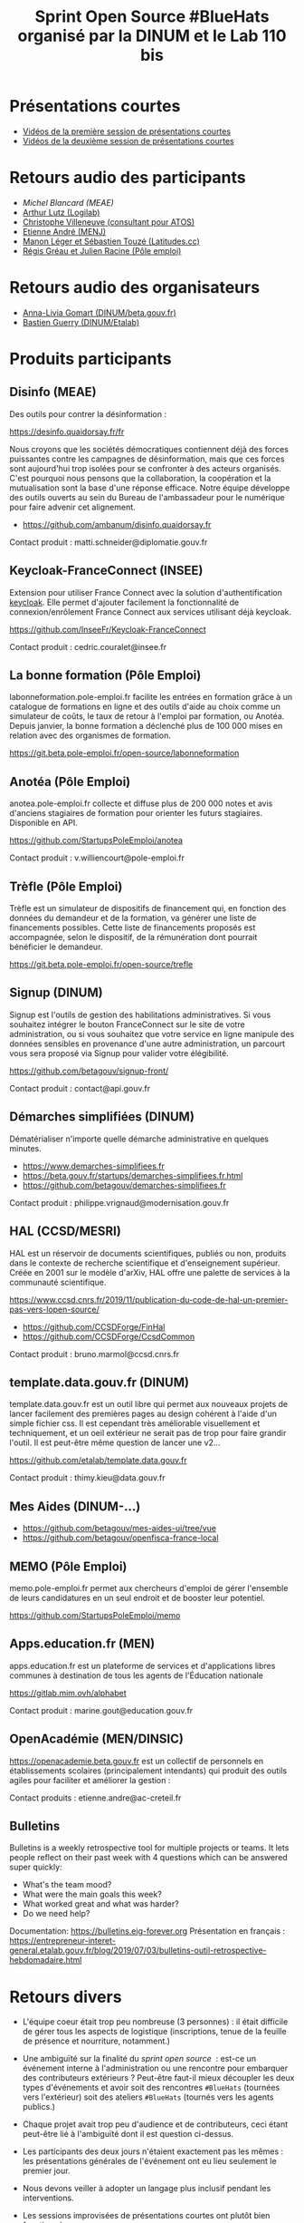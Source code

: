 #+title: Sprint Open Source #BlueHats organisé par la DINUM et le Lab 110 bis

* Présentations courtes

- [[https://tube.ac-lyon.fr/videos/watch/ef83fc53-50bc-40d3-b37d-1baffa1ced50][Vidéos de la première session de présentations courtes]]
- [[https://tube.ac-lyon.fr/videos/watch/8288dd9b-d279-4dbc-b179-8015929382a8][Vidéos de la deuxième session de présentations courtes]]

* Retours audio des participants

- [[Sprint open source 19 et 20/11 - Retour participant #6][Michel Blancard (MEAE)]]
- [[https://tube.ac-lyon.fr/videos/watch/622abc29-edef-4b9a-a39c-762011af691f][Arthur Lutz (Logilab)]]
- [[https://tube.ac-lyon.fr/videos/watch/acc1d59f-3092-4703-8dc1-0d5bee0b8295][Christophe Villeneuve (consultant pour ATOS)]]
- [[https://tube.ac-lyon.fr/videos/watch/1bd33b90-dfa4-4372-8733-7bf03788d47e][Etienne André (MENJ)]]
- [[https://tube.ac-lyon.fr/videos/watch/29ca5123-6e7a-409f-be22-23a1aae5eac1][Manon Léger et Sébastien Touzé (Latitudes.cc)]]
- [[https://tube.ac-lyon.fr/videos/watch/b7f1c53f-b2ff-4c2a-986b-e7a32a4f72f7][Régis Gréau et Julien Racine (Pôle emploi)]]

* Retours audio des organisateurs

- [[https://tube.ac-lyon.fr/videos/watch/cde0870c-bcfb-4262-808a-496de60361ca][Anna-Livia Gomart (DINUM/beta.gouv.fr)]]
- [[https://tube.ac-lyon.fr/videos/watch/93dc46a1-783e-4922-a76e-06fab43ca3b9][Bastien Guerry (DINUM/Etalab)]]

* Produits participants

** Disinfo (MEAE)

Des outils pour contrer la désinformation :

[[https://desinfo.quaidorsay.fr/fr]]

Nous croyons que les sociétés démocratiques contiennent déjà des
forces puissantes contre les campagnes de désinformation, mais que ces
forces sont aujourd'hui trop isolées pour se confronter à des acteurs
organisés. C'est pourquoi nous pensons que la collaboration, la
coopération et la mutualisation sont la base d'une réponse efficace.
Notre équipe développe des outils ouverts au sein du Bureau de
l'ambassadeur pour le numérique pour faire advenir cet alignement.

- https://github.com/ambanum/disinfo.quaidorsay.fr

Contact produit : matti.schneider@diplomatie.gouv.fr

** Keycloak-FranceConnect (INSEE)

Extension pour utiliser France Connect avec la solution
d'authentification [[https://www.keycloak.org/][keycloak]]. Elle permet d'ajouter facilement la
fonctionnalité de connexion/enrôlement France Connect aux services
utilisant déjà keycloak.

https://github.com/InseeFr/Keycloak-FranceConnect

Contact produit : cedric.couralet@insee.fr

** La bonne formation (Pôle Emploi)

labonneformation.pole-emploi.fr facilite les entrées en formation
grâce à un catalogue de formations en ligne et des outils d'aide au
choix comme un simulateur de coûts, le taux de retour à l'emploi par
formation, ou Anotéa. Depuis janvier, la bonne formation a déclenché
plus de 100 000 mises en relation avec des organismes de formation.

https://git.beta.pole-emploi.fr/open-source/labonneformation

** Anotéa (Pôle Emploi)

anotea.pole-emploi.fr collecte et diffuse plus de 200 000 notes et
avis d'anciens stagiaires de formation pour orienter les futurs
stagiaires.  Disponible en API.

https://github.com/StartupsPoleEmploi/anotea

Contact produit : v.williencourt@pole-emploi.fr

** Trèfle (Pôle Emploi)

Trèfle est un simulateur de dispositifs de financement qui, en
fonction des données du demandeur et de la formation, va générer une
liste de financements possibles. Cette liste de financements proposés
est accompagnée, selon le dispositif, de la rémunération dont pourrait
bénéficier le demandeur.

https://git.beta.pole-emploi.fr/open-source/trefle

** Signup (DINUM)

Signup est l'outils de gestion des habilitations administratives. Si
vous souhaitez intégrer le bouton FranceConnect sur le site de votre
administration, ou si vous souhaitez que votre service en ligne
manipule des données sensibles en provenance d'une autre
administration, un parcourt vous sera proposé via Signup pour valider
votre élégibilité.

https://github.com/betagouv/signup-front/

Contact produit : contact@api.gouv.fr

** Démarches simplifiées (DINUM)

Dématérialiser n'importe quelle démarche administrative en quelques
minutes.

 -  https://www.demarches-simplifiees.fr
 -  https://beta.gouv.fr/startups/demarches-simplifiees.fr.html
 -  https://github.com/betagouv/demarches-simplifiees.fr

Contact produit : philippe.vrignaud@modernisation.gouv.fr

** HAL (CCSD/MESRI)

HAL est un réservoir de documents scientifiques, publiés ou non,
produits dans le contexte de recherche scientifique et d'enseignement
supérieur. Créée en 2001 sur le modèle d'arXiv, HAL offre une palette
de services à la communauté scientifique.

 https://www.ccsd.cnrs.fr/2019/11/publication-du-code-de-hal-un-premier-pas-vers-lopen-source/

-  https://github.com/CCSDForge/FinHal
-  https://github.com/CCSDForge/CcsdCommon

Contact produit : bruno.marmol@ccsd.cnrs.fr

** template.data.gouv.fr (DINUM)

template.data.gouv.fr est un outil libre qui permet aux nouveaux
projets de lancer facilement des premières pages au design cohérent à
l'aide d'un simple fichier css. Il est cependant très améliorable
visuellement et techniquement, et un oeil extérieur ne serait pas de
trop pour faire grandir l'outil. Il est peut-être même question de
lancer une v2...

https://github.com/etalab/template.data.gouv.fr

Contact produit : thimy.kieu@data.gouv.fr

** Mes Aides (DINUM-...)

-  https://github.com/betagouv/mes-aides-ui/tree/vue
-  https://github.com/betagouv/openfisca-france-local

** MEMO (Pôle Emploi)

memo.pole-emploi.fr permet aux chercheurs d'emploi de gérer l'ensemble
de leurs candidatures en un seul endroit et de booster leur potentiel.

https://github.com/StartupsPoleEmploi/memo

** Apps.education.fr (MEN)

apps.education.fr est un plateforme de services et d'applications
libres communes à destination de tous les agents de l'Éducation
nationale

https://gitlab.mim.ovh/alphabet

Contact produit : marine.gout@education.gouv.fr

** OpenAcadémie (MEN/DINSIC)

https://openacademie.beta.gouv.fr est un collectif de personnels en
établissements scolaires (principalement intendants) qui produit des
outils agiles pour faciliter et améliorer la gestion :

Contact produits : etienne.andre@ac-creteil.fr

** Bulletins

Bulletins is a weekly retrospective tool for multiple projects or
teams.  It lets people reflect on their past week with 4 questions
which can be answered super quickly:

 -  What's the team mood?
 -  What were the main goals this week?
 -  What worked great and what was harder?
 -  Do we need help?

Documentation: https://bulletins.eig-forever.org 
Présentation en français : https://entrepreneur-interet-general.etalab.gouv.fr/blog/2019/07/03/bulletins-outil-retrospective-hebdomadaire.html

* Retours divers

- L'équipe coeur était trop peu nombreuse (3 personnes) : il était
  difficile de gérer tous les aspects de logistique (inscriptions,
  tenue de la feuille de présence et nourriture, notamment.)

- Une ambiguïté sur la finalité du /sprint open source/  : est-ce un
  événement interne à l'administration ou une rencontre pour embarquer
  des contributeurs extérieurs ?  Peut-être faut-il mieux découpler
  les deux types d'événements et avoir soit des rencontres =#BlueHats=
  (tournées vers l'extérieur) soit des ateliers =#BlueHats= (tournés
  vers les agents publics.)

- Chaque projet avait trop peu d'audience et de contributeurs, ceci
  étant peut-être lié à l'ambiguïté dont il est question ci-dessus.

- Les participants des deux jours n'étaient exactement pas les mêmes :
  les présentations générales de l'événement ont eu lieu seulement le
  premier jour.

- Nous devons veiller à adopter un langage plus inclusif pendant les
  interventions.

- Les sessions improvisées de présentations courtes ont plutôt bien
  fonctionné.
